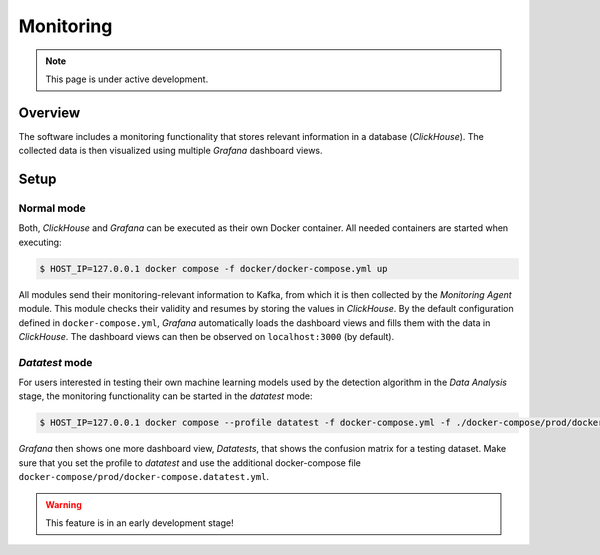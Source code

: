 Monitoring
~~~~~~~~~~

.. note::

   This page is under active development.

Overview
========

The software includes a monitoring functionality that stores relevant information in a database (`ClickHouse`). The
collected data is then visualized using multiple `Grafana` dashboard views.

.. image:: media/monitoring_pipeline.png


Setup
=====

Normal mode
-----------

Both, `ClickHouse` and `Grafana` can be executed as their own Docker container. All needed containers are started
when executing:

.. code-block:: console

   $ HOST_IP=127.0.0.1 docker compose -f docker/docker-compose.yml up


All modules send their monitoring-relevant information to Kafka, from which it is then collected by the
`Monitoring Agent` module. This module checks their validity and resumes by storing the values in `ClickHouse`. By the
default configuration defined in ``docker-compose.yml``, `Grafana` automatically loads the dashboard views and fills
them with the data in `ClickHouse`. The dashboard views can then be observed on ``localhost:3000`` (by default).

`Datatest` mode
---------------

For users interested in testing their own machine learning models used by the detection algorithm in the `Data Analysis`
stage, the monitoring functionality can be started in the `datatest` mode:

.. code-block:: console

   $ HOST_IP=127.0.0.1 docker compose --profile datatest -f docker-compose.yml -f ./docker-compose/prod/docker-compose.datatest.yml up

`Grafana` then shows one more dashboard view, `Datatests`, that shows the confusion matrix for a testing dataset.
Make sure that you set the profile to `datatest` and use the additional docker-compose file
``docker-compose/prod/docker-compose.datatest.yml``.

.. warning::

   This feature is in an early development stage!
